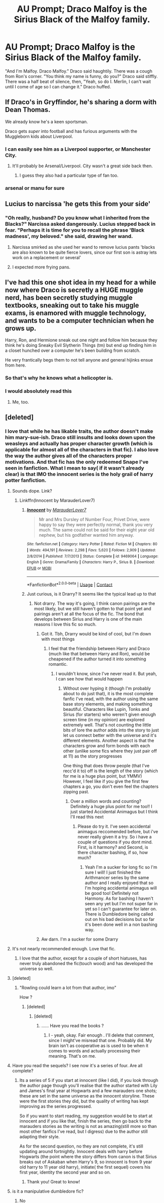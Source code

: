 #+TITLE: AU Prompt; Draco Malfoy is the Sirius Black of the Malfoy family.

* AU Prompt; Draco Malfoy is the Sirius Black of the Malfoy family.
:PROPERTIES:
:Author: KevMan18
:Score: 632
:DateUnix: 1603888973.0
:DateShort: 2020-Oct-28
:FlairText: Prompt
:END:
"And I'm Malfoy. Draco Malfoy." Draco said haughtily. There was a cough from Ron's corner. "You think my name is funny, do you?" Draco said stiffly. There was a half beat of silence, then, "Yeah, so do I. Merlin, I can't wait until I come of age so I can change it." Draco huffed.


** If Draco's in Gryffindor, he's sharing a dorm with Dean Thomas.

We already know he's a keen sportsman.

Draco gets /super/ into football and has furious arguments with the Muggleborn kids about Liverpool.
:PROPERTIES:
:Author: Wireless-Wizard
:Score: 428
:DateUnix: 1603893378.0
:DateShort: 2020-Oct-28
:END:

*** I can easily see him as a Liverpool supporter, or Manchester City.
:PROPERTIES:
:Author: il_vincitore
:Score: 31
:DateUnix: 1603936267.0
:DateShort: 2020-Oct-29
:END:

**** It'll probably be Arsenal/Liverpool. City wasn't a great side back then.
:PROPERTIES:
:Author: rahul_sridhar
:Score: 15
:DateUnix: 1603937231.0
:DateShort: 2020-Oct-29
:END:

***** I guess they also had a particular type of fan too.
:PROPERTIES:
:Author: il_vincitore
:Score: 9
:DateUnix: 1603937340.0
:DateShort: 2020-Oct-29
:END:


*** arsenal or manu for sure
:PROPERTIES:
:Author: elijahdmmt
:Score: 3
:DateUnix: 1603991162.0
:DateShort: 2020-Oct-29
:END:


** Lucius to narcissa 'he gets this from your side'
:PROPERTIES:
:Author: CommanderL3
:Score: 85
:DateUnix: 1603905107.0
:DateShort: 2020-Oct-28
:END:

*** "Oh really, husband? Do you know what I inherited from the Blacks?" Narcissa asked dangerously. Lucius stepped back in fear. "Perhaps it is time for you to recall the phrase 'Black madness', my beloved." she said, drawing her wand.
:PROPERTIES:
:Author: KevMan18
:Score: 64
:DateUnix: 1603905485.0
:DateShort: 2020-Oct-28
:END:

**** Narcissa smirked as she used her wand to remove lucius pants 'blacks are also known to be quite fierce lovers, since our first son is astray lets work on a replacement or several'
:PROPERTIES:
:Author: CommanderL3
:Score: 45
:DateUnix: 1603905606.0
:DateShort: 2020-Oct-28
:END:


**** I expected more frying pans.
:PROPERTIES:
:Author: Entinu
:Score: 8
:DateUnix: 1603937280.0
:DateShort: 2020-Oct-29
:END:


** I've had this one shot idea in my head for a while now where Draco is secretly a HUGE muggle nerd, has been secretly studying muggle textbooks, sneaking out to take his muggle exams, is enamored with muggle technology, and wants to be a computer technician when he grows up.

Harry, Ron, and Hermione sneak out one night and follow him because they think he's doing Sneaky Evil Slytherin Things (tm) but end up finding him in a closet hunched over a computer he's been building from scratch.

He very frantically begs them to not tell anyone and general hijinks ensue from here.
:PROPERTIES:
:Author: Katelyn_R_Us
:Score: 76
:DateUnix: 1603922986.0
:DateShort: 2020-Oct-29
:END:

*** So that's why he knows what a helicopter is.
:PROPERTIES:
:Author: Electric999999
:Score: 43
:DateUnix: 1603940853.0
:DateShort: 2020-Oct-29
:END:


*** I would absolutely read this
:PROPERTIES:
:Author: FenHarellan
:Score: 19
:DateUnix: 1603938285.0
:DateShort: 2020-Oct-29
:END:

**** Me, too.
:PROPERTIES:
:Author: SugondeseAmbassador
:Score: 6
:DateUnix: 1604510236.0
:DateShort: 2020-Nov-04
:END:


** [deleted]
:PROPERTIES:
:Score: 159
:DateUnix: 1603898061.0
:DateShort: 2020-Oct-28
:END:

*** I love that while he has likable traits, the author doesn't make him mary-sue-ish. Draco still insults and looks down upon the weasleys and actually has proper character growth (which is applicable for almost all of the characters in that fic). I also love the way the author gives all of the characters proper motivations. And that fic has the only redeemed Snape I've seen in fanfiction. What I mean to say( if it wasn't already clear) is that IMO the innocent series is the holy grail of harry potter fanfiction.
:PROPERTIES:
:Author: not_mein_fuhrer
:Score: 125
:DateUnix: 1603899051.0
:DateShort: 2020-Oct-28
:END:

**** Sounds dope. Link?
:PROPERTIES:
:Author: JC_Lately
:Score: 25
:DateUnix: 1603901241.0
:DateShort: 2020-Oct-28
:END:

***** Linkffn(Innocent by MarauderLover7)
:PROPERTIES:
:Author: not_mein_fuhrer
:Score: 25
:DateUnix: 1603901697.0
:DateShort: 2020-Oct-28
:END:

****** [[https://www.fanfiction.net/s/9469064/1/][*/Innocent/*]] by [[https://www.fanfiction.net/u/4684913/MarauderLover7][/MarauderLover7/]]

#+begin_quote
  Mr and Mrs Dursley of Number Four, Privet Drive, were happy to say they were perfectly normal, thank you very much. The same could not be said for their eight year old nephew, but his godfather wanted him anyway.
#+end_quote

^{/Site/:} ^{fanfiction.net} ^{*|*} ^{/Category/:} ^{Harry} ^{Potter} ^{*|*} ^{/Rated/:} ^{Fiction} ^{M} ^{*|*} ^{/Chapters/:} ^{80} ^{*|*} ^{/Words/:} ^{494,191} ^{*|*} ^{/Reviews/:} ^{2,298} ^{*|*} ^{/Favs/:} ^{5,620} ^{*|*} ^{/Follows/:} ^{2,909} ^{*|*} ^{/Updated/:} ^{2/8/2014} ^{*|*} ^{/Published/:} ^{7/7/2013} ^{*|*} ^{/Status/:} ^{Complete} ^{*|*} ^{/id/:} ^{9469064} ^{*|*} ^{/Language/:} ^{English} ^{*|*} ^{/Genre/:} ^{Drama/Family} ^{*|*} ^{/Characters/:} ^{Harry} ^{P.,} ^{Sirius} ^{B.} ^{*|*} ^{/Download/:} ^{[[http://www.ff2ebook.com/old/ffn-bot/index.php?id=9469064&source=ff&filetype=epub][EPUB]]} ^{or} ^{[[http://www.ff2ebook.com/old/ffn-bot/index.php?id=9469064&source=ff&filetype=mobi][MOBI]]}

--------------

*FanfictionBot*^{2.0.0-beta} | [[https://github.com/FanfictionBot/reddit-ffn-bot/wiki/Usage][Usage]] | [[https://www.reddit.com/message/compose?to=tusing][Contact]]
:PROPERTIES:
:Author: FanfictionBot
:Score: 31
:DateUnix: 1603901717.0
:DateShort: 2020-Oct-28
:END:


****** Just curious, is it Drarry? It seems like the typical lead up to that
:PROPERTIES:
:Author: Oopdidoop
:Score: 10
:DateUnix: 1603902955.0
:DateShort: 2020-Oct-28
:END:

******* Not drarry. The way it's going, I think canon pairings are the most likely, but we still haven't gotten to that point yet and pairings aren't at all the focus of the fic. The bond that develops between Sirius and Harry is one of the main reasons I love this fic so much.
:PROPERTIES:
:Author: not_mein_fuhrer
:Score: 41
:DateUnix: 1603903226.0
:DateShort: 2020-Oct-28
:END:

******** Got it. Tbh, Drarry would be kind of cool, but I'm down with most things
:PROPERTIES:
:Author: Oopdidoop
:Score: 10
:DateUnix: 1603903264.0
:DateShort: 2020-Oct-28
:END:

********* I feel that the friendship between Harry and Draco (much like that between Harry and Ron), would be cheapened if the author turned it into something romantic.
:PROPERTIES:
:Author: not_mein_fuhrer
:Score: 27
:DateUnix: 1603903406.0
:DateShort: 2020-Oct-28
:END:

********** I wouldn't know, since I've never read it. But yeah, I can see how that would happen
:PROPERTIES:
:Author: Oopdidoop
:Score: 4
:DateUnix: 1603903456.0
:DateShort: 2020-Oct-28
:END:

*********** Without over hyping it (though I'm probably about to do just that), it is the most complete fanfic I've read, with the author using the same base story elements, and making something beautiful. Characters like Lupin, Tonks and Sirius (for starters) who weren't given enough screen time (in my opinion) are explored extremely well. That's not counting the little bits of lore the author adds into the story to just let us connect better with the universe and it's different elements. Another aspect is that the characters grow and form bonds with each other (unlike some fics where they just pair off at 11) as the story progresses

One thing that does throw people (that I've recc'd it to) off is the length of the story (which for me is a huge plus point, but YMMV) However, I feel like if you give the first few chapters a go, you don't even feel the chapters zipping past.
:PROPERTIES:
:Author: not_mein_fuhrer
:Score: 14
:DateUnix: 1603904321.0
:DateShort: 2020-Oct-28
:END:

************ Over a million words and counting? Definitely a huge plus point for me too!! I just started Accidental Animagus but I think I'll read this next
:PROPERTIES:
:Author: The_Fireheart
:Score: 2
:DateUnix: 1603940992.0
:DateShort: 2020-Oct-29
:END:

************* Please do try it. I've seen accidental animagus reccomended before, but i've never really given it a try. So i have a couple of questions if you dont mind. First, is it harmony? and Second, is there character bashing, if so, how much?
:PROPERTIES:
:Author: not_mein_fuhrer
:Score: 1
:DateUnix: 1603953862.0
:DateShort: 2020-Oct-29
:END:

************** Yeah I'm a sucker for long fic so I'm sure I will! I just finished the Arithmancer series by the same author and I really enjoyed that so I'm hoping accidental animagus will be good too! Definitely not Harmony. As for bashing I haven't seen any yet but I'm not super far in yet so I can't guarantee for later on. There is Dumbledore being called out on his bad decisions but so far it's been done well in a non bashing way.
:PROPERTIES:
:Author: The_Fireheart
:Score: 1
:DateUnix: 1604098293.0
:DateShort: 2020-Oct-31
:END:


******** Aw darn. I'm a sucker for some Drarry
:PROPERTIES:
:Author: hicccups
:Score: 4
:DateUnix: 1603921831.0
:DateShort: 2020-Oct-29
:END:


**** It's not nearly recommended enough. Love that fic.
:PROPERTIES:
:Author: AmbitiousCompany
:Score: 11
:DateUnix: 1603904314.0
:DateShort: 2020-Oct-28
:END:

***** I love that the author, except for a couple of short hiatuses, has never truly abandoned the fic(touch wood) and has developed the universe so well.
:PROPERTIES:
:Author: not_mein_fuhrer
:Score: 14
:DateUnix: 1603904412.0
:DateShort: 2020-Oct-28
:END:


**** [deleted]
:PROPERTIES:
:Score: 16
:DateUnix: 1603900768.0
:DateShort: 2020-Oct-28
:END:

***** "Rowling could learn a lot from that author, imo"

How ?
:PROPERTIES:
:Author: Bleepbloopbotz2
:Score: 8
:DateUnix: 1603900865.0
:DateShort: 2020-Oct-28
:END:

****** [deleted]
:PROPERTIES:
:Score: 29
:DateUnix: 1603901223.0
:DateShort: 2020-Oct-28
:END:

******* [deleted]
:PROPERTIES:
:Score: -2
:DateUnix: 1603901744.0
:DateShort: 2020-Oct-28
:END:

******** ...... Have you read the books ?
:PROPERTIES:
:Score: 9
:DateUnix: 1603902036.0
:DateShort: 2020-Oct-28
:END:

********* I - yeah, okay. Fair enough . I'll delete that comment, since I might've misread that one. Probably did. My brain isn't as cooperative as is used to be when it comes to words and actually processing their meaning. That's on me.
:PROPERTIES:
:Author: 3614398214
:Score: 5
:DateUnix: 1603902203.0
:DateShort: 2020-Oct-28
:END:


**** Have you read the sequels? I see now it's a series of four. Are all complete?
:PROPERTIES:
:Author: HStCroix
:Score: 3
:DateUnix: 1603904815.0
:DateShort: 2020-Oct-28
:END:

***** Its a series of 5 if you start at innocent (like I did), if you look through the author page though you'll realise that the author started with Lily and James's final year at Hogwarts and a few marauders one shots; these are set in the same universe as the innocent storyline. These were the first stories they did, but the quality of writing has kept improving as the series progressed.

So if you want to start reading, my suggestion would be to start at innocent and if you like that, finish the series, then go back to the marauders stories as the writing is not as amazing(still more so than most other fanfics I've read, but I digress) due to the author still adapting their style.

As for the second question, no they are not complete, it's still updating around fortnightly. Innocent deals with harry before Hogwarts (the point where the story differs from canon is that Sirius breaks out of Askaban when Harry's 9, so innocent is from 9 year old harry to 11 year old harry), initiate( the first sequel) covers his first year, identity the second year and so on.
:PROPERTIES:
:Author: not_mein_fuhrer
:Score: 7
:DateUnix: 1603905776.0
:DateShort: 2020-Oct-28
:END:

****** Thank you! Great to know!
:PROPERTIES:
:Author: HStCroix
:Score: 2
:DateUnix: 1603935655.0
:DateShort: 2020-Oct-29
:END:


**** is it a manipulative dumbledore fic?
:PROPERTIES:
:Author: adamistroubled
:Score: 1
:DateUnix: 1603915232.0
:DateShort: 2020-Oct-28
:END:

***** No
:PROPERTIES:
:Author: AmbitiousCompany
:Score: 2
:DateUnix: 1603923774.0
:DateShort: 2020-Oct-29
:END:


*** I ctrl f switched Draco and Hydrus in that one. They literally give Hydrus Draco's lines a few times. What was the point of making Draco good if they already have a Malfoy OC?
:PROPERTIES:
:Author: chlorinecrownt
:Score: 7
:DateUnix: 1603898430.0
:DateShort: 2020-Oct-28
:END:

**** Coz it gives Draco a redemption arc and character growth that the original series tried to but didn't really achieve.

It still portrays the confusion that Draco felt later on believably but the character growth went nowhere and a redemption arc is a lot more exciting.

Edit: There's another thing that having two Malfoy sons add and that's Narcissa's involvement in the plot.
:PROPERTIES:
:Author: AmbitiousCompany
:Score: 15
:DateUnix: 1603904210.0
:DateShort: 2020-Oct-28
:END:

***** I am really dubious with the whole "raising someone so they fit into a house" thing. Nurture only goes so far after all. So the whole Hydrus Draco thing really put me off the story
:PROPERTIES:
:Author: daisy_neko
:Score: 3
:DateUnix: 1603909368.0
:DateShort: 2020-Oct-28
:END:

****** Draco really starts filling in a massive gap later on. And some of his POV chapters in Year 4 are superbly written and really intense. If you can get over this, I would really urge you to continue with the fic.
:PROPERTIES:
:Author: AmbitiousCompany
:Score: 6
:DateUnix: 1603923843.0
:DateShort: 2020-Oct-29
:END:


****** That part I disagree with, because I feel that it's your hogwarts house that defines you and how you'll develop as a person. The sorting hat (at least in my headcanon) doesn't place you where you already belong, but it rather looks at where you could thrive and where you could achieve your true potential and puts you there.
:PROPERTIES:
:Author: not_mein_fuhrer
:Score: 3
:DateUnix: 1603953584.0
:DateShort: 2020-Oct-29
:END:


*** Links pls!
:PROPERTIES:
:Author: skanda13
:Score: 1
:DateUnix: 1603901787.0
:DateShort: 2020-Oct-28
:END:

**** I've linked it up above, happy reading
:PROPERTIES:
:Author: not_mein_fuhrer
:Score: 1
:DateUnix: 1603904590.0
:DateShort: 2020-Oct-28
:END:

***** Thanks! Strange I did not see it before 😑
:PROPERTIES:
:Author: skanda13
:Score: 1
:DateUnix: 1603912386.0
:DateShort: 2020-Oct-28
:END:


** There is a fic where Draco finds Sirius' old diary in Grimmauld place and basically decides he had the right of things.

maybe someone will know what I'm talking about because I don't think I can find it
:PROPERTIES:
:Author: karigan_g
:Score: 20
:DateUnix: 1603959423.0
:DateShort: 2020-Oct-29
:END:

*** If anybody knows which fic this is referring to, please link it! Sounds like an interesting read.
:PROPERTIES:
:Author: megwards27
:Score: 5
:DateUnix: 1603994659.0
:DateShort: 2020-Oct-29
:END:


*** Doesnt fit exactly but linkao3(Dear Cousin, Love Regulus) is similar.

Edit: And I believe linkffn(Old Scars and Future Hearts) is the one you're after.
:PROPERTIES:
:Author: AngryTortoiseJeremy
:Score: 3
:DateUnix: 1606861984.0
:DateShort: 2020-Dec-02
:END:

**** [[https://archiveofourown.org/works/15967970][*/Dear Cousin, Love Regulus/*]] by [[https://www.archiveofourown.org/users/LLAP115/pseuds/LLAP115/users/XxTheDarkLordxX/pseuds/XxTheDarkLordxX][/LLAP115XxTheDarkLordxX/]]

#+begin_quote
  As the sole Malfoy heir, Draco understood that his path was set long before his birth; who to be, how to act and what his choices should be. What he had not counted on was the power of outside influences. Letters from his deceased cousin caused him to realize that he did have choices, starting with the choice to be someone else, to be who he wanted to be. The road to self-discovery was difficult and navigating that path in the shadow of Harry Potter was its own challenge but maybe, just maybe, his friends would help him along the way. And he would owe it all to Regulus Black.
#+end_quote

^{/Site/:} ^{Archive} ^{of} ^{Our} ^{Own} ^{*|*} ^{/Fandom/:} ^{Harry} ^{Potter} ^{-} ^{J.} ^{K.} ^{Rowling} ^{*|*} ^{/Published/:} ^{2018-09-15} ^{*|*} ^{/Completed/:} ^{2018-09-15} ^{*|*} ^{/Words/:} ^{86569} ^{*|*} ^{/Chapters/:} ^{7/7} ^{*|*} ^{/Comments/:} ^{600} ^{*|*} ^{/Kudos/:} ^{3495} ^{*|*} ^{/Bookmarks/:} ^{1147} ^{*|*} ^{/Hits/:} ^{39728} ^{*|*} ^{/ID/:} ^{15967970} ^{*|*} ^{/Download/:} ^{[[https://archiveofourown.org/downloads/15967970/Dear%20Cousin%20Love%20Regulus.epub?updated_at=1603617371][EPUB]]} ^{or} ^{[[https://archiveofourown.org/downloads/15967970/Dear%20Cousin%20Love%20Regulus.mobi?updated_at=1603617371][MOBI]]}

--------------

*FanfictionBot*^{2.0.0-beta} | [[https://github.com/FanfictionBot/reddit-ffn-bot/wiki/Usage][Usage]] | [[https://www.reddit.com/message/compose?to=tusing][Contact]]
:PROPERTIES:
:Author: FanfictionBot
:Score: 2
:DateUnix: 1606862010.0
:DateShort: 2020-Dec-02
:END:


** Ron and Draco become close friends. Sickeningly close
:PROPERTIES:
:Author: Bleepbloopbotz2
:Score: 81
:DateUnix: 1603898991.0
:DateShort: 2020-Oct-28
:END:

*** Draco pushes ron to study harder

because be damned if he will let that smug bastard malfoy show him up in class. and be damned if he will rely on malfoys skills at quidditch to help gryffindor win. and be dammned if he lets that malfoy beat him at chess.

Basically Ron and Draco's friendship is insanely competitive. which is very annoying to harry and hermione. because they can no longer have a game of anything without Ron and draco trying to out compete each other.

Hermione brings up gobstones and she, harry ron and draco play a lovely game the problem is for the next game ron and draco seemed to have completely mastered the game by just shadowing the gobstones club and picking up pro strats.
:PROPERTIES:
:Author: CommanderL3
:Score: 68
:DateUnix: 1603904979.0
:DateShort: 2020-Oct-28
:END:

**** Hermione 'this is called dungeons and dragons, its a game where you role dice and role play a charcter, I will be the the dungeon master and this here is the rule book'

Ron and Draco 'Gemino' both shouting at the rule book both picking a copy up and heading away shouting 'be back in twenty' Ron replying 'if draco is back in twenty then I will be back in 15'
:PROPERTIES:
:Author: CommanderL3
:Score: 36
:DateUnix: 1603907458.0
:DateShort: 2020-Oct-28
:END:

***** Only because it's Dungeons and Dragons, "20" refers to hours instead of minutes.

And because they're both pureblood, they find a zillion inaccuracies.
:PROPERTIES:
:Author: CryptidGrimnoir
:Score: 11
:DateUnix: 1603931186.0
:DateShort: 2020-Oct-29
:END:

****** oh they know its inaccurate but they are going to master the rules and completely munchkin the shit out of it
:PROPERTIES:
:Author: CommanderL3
:Score: 11
:DateUnix: 1603966590.0
:DateShort: 2020-Oct-29
:END:


**** I think hermione would be as competitive as draco and ron eventhough she wouldn't admit it to anyone and much less to herslef
:PROPERTIES:
:Author: naomide
:Score: 14
:DateUnix: 1603910568.0
:DateShort: 2020-Oct-28
:END:

***** I think hermione would be competitive about school work. and is secretly thralled to be able to compete against her friends at it.

she is just annoyed said friends manage to find competition in everything even silly stuff.
:PROPERTIES:
:Author: CommanderL3
:Score: 7
:DateUnix: 1603966857.0
:DateShort: 2020-Oct-29
:END:


**** omg yes! someone should totally write this.
:PROPERTIES:
:Author: thepotatobitchh
:Score: 10
:DateUnix: 1603906882.0
:DateShort: 2020-Oct-28
:END:


** There's a lot of stories that do this later on but I wish there was one like this from the start
:PROPERTIES:
:Author: SSDuelist
:Score: 7
:DateUnix: 1603900476.0
:DateShort: 2020-Oct-28
:END:


** honestly I don't buy the hat saying ‘slytherin' as soon as it hits old Draco's head. he's so Gryffindor half the time I feel like he'd at least have to have a conversation with Mr Hat
:PROPERTIES:
:Author: karigan_g
:Score: 13
:DateUnix: 1603959222.0
:DateShort: 2020-Oct-29
:END:

*** Yeah, he's very much a man of his principles, not of cunning plans, the fact that those principles are short-sighted and bigoted notwithstanding.
:PROPERTIES:
:Author: thrawnca
:Score: 8
:DateUnix: 1603967856.0
:DateShort: 2020-Oct-29
:END:


** I think he's more like Regulus
:PROPERTIES:
:Author: Intheglitterzone
:Score: 4
:DateUnix: 1603921673.0
:DateShort: 2020-Oct-29
:END:

*** In canon, you mean?
:PROPERTIES:
:Author: KevMan18
:Score: 3
:DateUnix: 1603924342.0
:DateShort: 2020-Oct-29
:END:

**** Yes sorry 😊
:PROPERTIES:
:Author: Intheglitterzone
:Score: 2
:DateUnix: 1604003812.0
:DateShort: 2020-Oct-30
:END:


*** He is basically a dumber version of regulus.
:PROPERTIES:
:Score: 4
:DateUnix: 1603992113.0
:DateShort: 2020-Oct-29
:END:


** U might want to try your luck here [[https://www.archiveofourown.org/works?utf8=%E2%9C%93&work_search%5Bsort_column%5D=revised_at&work_search%5Bother_tag_names%5D=Gryffindor+Draco+Malfoy&work_search%5Bexcluded_tag_names%5D=&work_search%5Bcrossover%5D=&work_search%5Bcomplete%5D=&work_search%5Bwords_from%5D=&work_search%5Bwords_to%5D=&work_search%5Bdate_from%5D=&work_search%5Bdate_to%5D=&work_search%5Bquery%5D=&work_search%5Blanguage_id%5D=en&commit=Sort+and+Filter&tag_id=Harry+Potter+-+J*d*+K*d*+Rowling]]

Ao3 with griffindor draco malfoy tag
:PROPERTIES:
:Author: noob_360
:Score: 9
:DateUnix: 1603900301.0
:DateShort: 2020-Oct-28
:END:


** [[https://archiveofourown.org/series/1765369]]
:PROPERTIES:
:Author: Sumarra
:Score: 6
:DateUnix: 1603914476.0
:DateShort: 2020-Oct-28
:END:

*** Draco malfoy and the mirror of Ecidyrue Its an amazing series. One of my favorites of all time
:PROPERTIES:
:Author: Sumarra
:Score: 4
:DateUnix: 1603914547.0
:DateShort: 2020-Oct-28
:END:


** Leyrann wrote a fem!Harry/fem!Draco oneshot with a similar premise. She and Iris befriend each other in Madame Malkin's and spend a lot of time together away from the view of other students. The two of them are antagonistic in public but rely on each other a lot.

[[https://www.fanfiction.net/s/13701963/2/Pairing-Oneshots]]
:PROPERTIES:
:Author: Tenebris-Umbra
:Score: 4
:DateUnix: 1603908451.0
:DateShort: 2020-Oct-28
:END:


** Huh. Our SI fic might actually fit in pretty well with that. Not Draco, but his older sister, Lyra, is a bit of an oddball not just by Malfoy standards but people standards in general.

[[https://m.fanfiction.net/s/13724904/1/Madness-of-Ravens][FFN link]] [[https://archiveofourown.org/works/27126473/chapters/66241571][AO3 link]]
:PROPERTIES:
:Author: darienqmk
:Score: 4
:DateUnix: 1603924133.0
:DateShort: 2020-Oct-29
:END:

*** Key, I just read it and I absolutely loved it

The references about Cedric's death, the trolls, the time traveling... all of them were pure gold.
:PROPERTIES:
:Author: Zeivira
:Score: 2
:DateUnix: 1603947427.0
:DateShort: 2020-Oct-29
:END:

**** Glad you thought so. AutumnSouls will be glad to hear that as well :)
:PROPERTIES:
:Author: darienqmk
:Score: 1
:DateUnix: 1603961498.0
:DateShort: 2020-Oct-29
:END:


*** Subtle promotion eh?
:PROPERTIES:
:Author: Axel292
:Score: 0
:DateUnix: 1603934637.0
:DateShort: 2020-Oct-29
:END:

**** Hardly subtle lmao
:PROPERTIES:
:Author: darienqmk
:Score: 3
:DateUnix: 1603961454.0
:DateShort: 2020-Oct-29
:END:


** I think that's called The Draco Trilogy by Cassandra Plagiare.
:PROPERTIES:
:Author: ScottPress
:Score: 1
:DateUnix: 1603917164.0
:DateShort: 2020-Oct-29
:END:

*** plagiarism notwithstanding, it's a great read
:PROPERTIES:
:Author: boomboxbabe
:Score: 1
:DateUnix: 1604088949.0
:DateShort: 2020-Oct-30
:END:


** I once wrote a story with this as part of it... never finished it because I grew to hate the story
:PROPERTIES:
:Author: The379thHero
:Score: 1
:DateUnix: 1603929407.0
:DateShort: 2020-Oct-29
:END:

